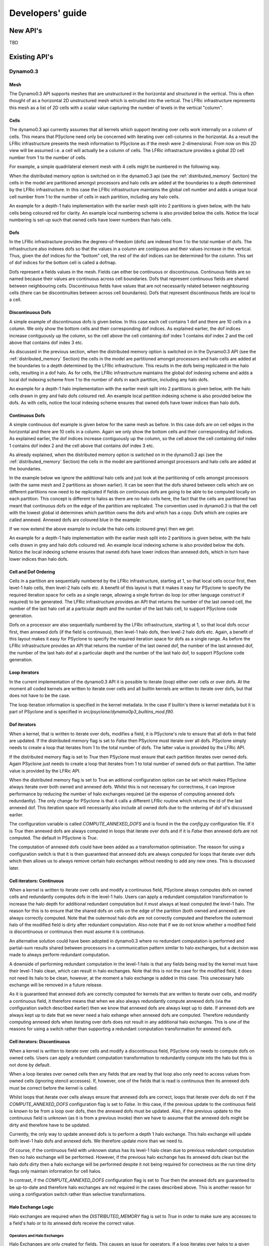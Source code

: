 Developers' guide
****************

New API's
#########

TBD

.. Generating API-specific code
.. ============================
.. 
.. This section explains how to create a new API in PSyclone. PSyclone
.. currently supports the following API's; the original prototype gungho
.. implementation, dynamo versions 0.1 and 0.3, and gocean versions 0.1
.. and 1.0.
.. 
.. config.py
.. ---------
.. 
.. The names of the supported API's and the default API are specified in
.. `config.py`. When adding a new API you must add the name you would like
.. to use to the `SUPPORTEDAPIS` list (and change the `DEFAULTAPI` if
.. required).
.. 
.. parse.py
.. --------
.. 
.. The parser reads the algorithm code and associated kernel metadata.
.. 
.. The parser currently assumes that all API's will use the `invoke()`
.. API for the algorithm-to-psy layer but that the content and structure
.. of the metadata in the kernel code may differ. If the algorithm API
.. differs, then the parser will need to be refactored. This is beyond
.. the scope of this document and is currently not considered in the
.. PSyclone software architecture.
.. 
.. The kernel metadata however, will be different from one API to
.. another. To parse this kernel-API-specific metadata a
.. `KernelTypeFactory` is provided which should return the appropriate
.. `KernelType` object. When adding a new API a new API-specific subclass
.. of `KernelType` should be created and added to the `create()` method
.. in the `KernelTypeFactory` class. If the kernel metadata happens to be
.. the same as another existing API then the existing `KernelType`
.. subclass can be used for the new API.
.. 
.. The `KernelType` subclass needs to specialise the `KernelType
.. __init__` method and initialise the `KernelType` base class with the
.. supplied arguments. The role of the `KernelType` subclass is to create
.. a kernel-metadata-specific subclass of the `Descriptor` class and
.. populate this with the relevant API-specific metadata. After doing
.. this is appends the kernel-metadata-specific subclass instance is
.. appended to the `_arg_descriptors` list provided by the `KernelType`
.. base class.
.. 
.. TBC
.. 
.. This information
.. 
.. KernelType base class assumes kernel metadata stored as a type. Searches for that type.
.. Checks whether the metadata is public (it should be ?)
.. Assumes iterates_over variable.
.. Binding to a procedure - assumes one of two styles.
.. Assumes a meta_args type
.. *What about our func_args type???*
.. 
.. type x
.. meta_args=
.. *meta_func=*
.. iterates_over=
.. code => or code =
.. end type x
.. 
.. The descriptor class ...
.. 
.. psyGen.py
.. ---------
.. 
.. factory
.. +++++++
.. 
.. A new file needs to be created and the following classes found in
.. psyGen.py need to be subclassed.
.. 
.. PSy, Invokes, Invoke, Schedule, Loop, Kern, Arguments, Argument
.. You may also choose to subclass the Inf class if required.
.. 
.. The subclass of the PSy class then needs to be added as an option to
.. the create method in the PSyFactory class.
.. 
.. Initialisation
.. ++++++++++++++
.. 
.. The parser information passed to the PSy layer is used to create an
.. invokes object which in turn creates a list of invoke objects. Each
.. invoke object contains a schedule and a schedule consists of loops and
.. calls. Finally, a call contains an arguments object which itself
.. contains a list of argument objects.
.. 
.. To make sure the subclass versions of the above objects are created
.. the __init__ methods of the subclasses must make sure they create
.. the appropriate objects.
.. 
.. Some of the baseclass constructors (__init__ methods) support the
.. classname being provided. This allow them to instantiate the
.. appropriate objects without knowing what they are.
.. 
.. gen_code()
.. ++++++++++
.. 
.. All of the above classes (with the exception of PSy which supports a
.. gen() method) have the gen_code() method. This method passes the
.. parent of the generation tree and expect the object to add the code
.. associated with the object as a child of the parent. The object is
.. then expected to call any children. This approach is powerful as it
.. lets each object concentrate on the code that it is responsible for.
.. 
.. Adding code in gen_code()
.. +++++++++++++++++++++++++
.. 
.. The f2pygen classes have been developed to help create appropriate
.. fortran code in the gen_code() method.
.. 
.. When writing a gen_code() method for a particular object and API it is
.. natural to add code as a child of the parent provided by the callee of
.. the method. However, in some cases we do not want code to appear at
.. the current position in the hierarchy.
.. 
.. The add() method
.. ++++++++++++++++
.. 
.. PSyclone supports this via the add() method
.. 
.. explicitly place at the appropriate place in the hierarchy. For example,
.. parent.parent.add(...)
.. 
.. optional argument. default is auto. This attempts to place code in the
.. expected place. For example, specify a declaration. auto finds a
.. correct place to put this code.
.. 
.. Specify position explicitly
.. "before", "after", "first", "last"
.. 
.. Sometimes don't know exactly where to place. On example that is
.. supported is when you want to add something before or after a loop
.. nest. start_parent_loop(). This method recurses up until the parent is
.. not a loop, it then skips any comments (as they may be directives) and
.. return this position. Therefore supports an arbitrary number of loops
.. and directives.

Existing API's
##############

Dynamo0.3
=========

Mesh
----

The Dynamo0.3 API supports meshes that are unstructured in the
horizontal and structured in the vertical. This is often thought of as
a horizontal 2D unstructured mesh which is extruded into the
vertical. The LFRic infrastructure represents this mesh as a list of
2D cells with a scalar value capturing the number of levels in the
vertical "column".

Cells
-----

The dynamo0.3 api currently assumes that all kernels which support
iterating over cells work internally on a column of cells. This means
that PSyclone need only be concerned with iterating over cell-columns
in the horizontal. As a result the LFRic infrastructure presents the
mesh information to PSyclone as if the mesh were 2-dimensional. From
now on this 2D view will be assumed i.e. a cell will actually be a
column of cells. The LFRic infrastracture provides a global 2D cell
number from 1 to the number of cells.

For example, a simple quadrilateral element mesh with 4 cells might be
numbered in the following way.

.. image:: cells_global.png
	   :width: 120

When the distributed memory option is switched on in the dynamo0.3 api
(see the :ref:`distributed_memory` Section) the cells in the model are
partitioned amongst processors and halo cells are added at the
boundaries to a depth determined by the LFRic infrastructure. In this
case the LFRic infrastructure maintains the global cell number and
adds a unique local cell number from 1 to the number of cells in each
partition, including any halo cells.

An example for a depth-1 halo implementation with the earlier mesh
split into 2 partitions is given below, with the halo cells being
coloured red for clarity. An example local numbering scheme is also
provided below the cells. Notice the local numbering is set-up such
that owned cells have lower numbers than halo cells.

.. image:: cells_distributed.png
	   :width: 200

Dofs
----

In the LFRic infrastracture provides the degrees-of-freedom (dofs) are
indexed from 1 to the total number of dofs. The infrastructure also
indexes dofs so that the values in a column are contiguous and their
values increase in the vertical. Thus, given the dof indices for the
"bottom" cell, the rest of the dof indices can be determined for the
column. This set of dof indices for the bottom cell is called a
dofmap.

Dofs represent a fields values in the mesh. Fields can either be
continuous or discontinuous. Continuous fields are so named because
their values are continuous across cell boundaries. Dofs that
represent continuous fields are shared between neighbouring
cells. Discontinuous fields have values that are not necessarily
related between neighbouring cells (there can be discontinuities
between across cell boundaries). Dofs that represent discontinuous
fields are local to a cell.

Discontinuous Dofs
------------------

A simple example of discontinuous dofs is given below. In this case
each cell contains 1 dof and there are 10 cells in a column. We only
show the bottom cells and their corresponding dof indices. As
explained earlier, the dof indices increase contiguously up the
column, so the cell above the cell containing dof index 1 contains dof
index 2 and the cell above that contains dof index 3 etc.

.. image:: dofs_disc_global.png
	   :width: 120

As discussed in the previous section, when the distributed memory
option is switched on in the Dynamo0.3 API (see the
:ref:`distributed_memory` Section) the cells in the model are
partitioned amongst processors and halo cells are added at the
boundaries to a depth determined by the LFRic infrastructure. This
results in the dofs being replicated in the halo cells, resulting in a
dof halo. As for cells, the LFRic infrastructure maintains the global
dof indexing scheme and adds a local dof indexing scheme from 1 to the
number of dofs in each partition, including any halo dofs.

An example for a depth-1 halo implementation with the earlier mesh
split into 2 partitions is given below, with the halo cells drawn in
grey and halo dofs coloured red. An example local partition indexing
scheme is also provided below the dofs. As with cells, notice the
local indexing scheme ensures that owned dofs have lower indices than
halo dofs.

.. image:: dofs_disc_distributed.png
	   :width: 200

Continuous Dofs
---------------

A simple continuous dof example is given below for the same mesh as
before. In this case dofs are on cell edges in the horizontal and
there are 10 cells in a column. Again we only show the bottom cells
and their corresponding dof indices. As explained earlier, the dof
indices increase contiguously up the column, so the cell above the
cell containing dof index 1 contains dof index 2 and the cell above
that contains dof index 3 etc.

.. image:: dofs_cont_global.png
	   :width: 140

As already explained, when the distributed memory option is switched
on in the dynamo0.3 api (see the :ref:`distributed_memory` Section)
the cells in the model are partitioned amongst processors and halo
cells are added at the boundaries.

In the example below we ignore the additional halo cells and just look
at the partitioning of cells amongst processors (with the same mesh
and 2 partitions as shown earlier). It can be seen that the dofs
shared between cells which are on different partitions now need to be
replicated if fields on continuous dofs are going to be able to be
computed locally on each partition. This concept is different to halos
as there are no halo cells here, the fact that the cells are
partitioned has meant that continuous dofs on the edge of the
partition are replicated. The convention used in dynamo0.3 is that the
cell with the lowest global id determines which partition owns the
dofs and which has a copy. Dofs which are copies are called
annexed. Annexed dofs are coloured blue in the example:

.. image:: dofs_cont_annexed.png
	   :width: 160

If we now extend the above example to include the halo cells (coloured
grey) then we get:

.. image:: dofs_cont_halos.png
	   :width: 230
		   
An example for a depth-1 halo implementation with the earlier mesh
split into 2 partitions is given below, with the halo cells drawn in
grey and halo dofs coloured red. An example local indexing scheme is
also provided below the dofs. Notice the local indexing scheme ensures
that owned dofs have lower indices than annexed dofs, which in turn
have lower indices than halo dofs.


Cell and Dof Ordering
---------------------

Cells in a partition are sequentially numbered by the LFRic
infrastructure, starting at 1, so that local cells occur first, then
level-1 halo cells, then level-2 halo cells etc. A benefit of this
layout is that it makes it easy for PSyclone to specify the required
iteration space for cells as a single range, allowing a single fortran
do loop (or other language construct if required) to be generated. The
LFRic infrastructure provides an API that returns the number of the
last owned cell, the number of the last halo cell at a particular
depth and the number of the last halo cell, to support PSyclone code
generation.

Dofs on a processor are also sequentially numbered by the LFRic
infrastructure, starting at 1, so that local dofs occur first, then
annexed dofs (if the field is continuous), then level-1 halo dofs, then
level-2 halo dofs etc. Again, a benefit of this layout makes it easy
for PSyclone to specify the required iteration space for dofs as a
single range. As before the LFRic infrastructure provides an API that
returns the number of the last owned dof, the number of the last
annexed dof, the number of the last halo dof at a particular depth and
the number of the last halo dof, to support PSyclone code generation.


Loop iterators
--------------

In the current implementation of the dynamo0.3 API it is possible to
iterate (loop) either over cells or over dofs. At the moment all coded
kernels are written to iterate over cells and all builtin kernels are
written to iterate over dofs, but that does not have to be the
case.

The loop iteration information is specified in the kernel metadata. In
the case if builtin's there is kernel metadata but it is part of
PSyclone and is specified in
`src/psyclone/dynamo0p3_builtins_mod.f90`.

Dof iterators
-------------

When a kernel, that is written to iterate over dofs, modifies a field,
it is PSyclone's role to ensure that all dofs in that field are
updated. If the distributed memory flag is set to `False` then
PSyclone must iterate over all dofs. PSyclone simply needs to create a
loop that iterates from 1 to the total number of dofs. The latter
value is provided by the LFRic API.

If the distributed memory flag is set to `True` then PSyclone must
ensure that each partition iterates over owned dofs. Again PSyclone
just needs to create a loop that iterates from 1 to total number of
owned dofs on that partition. The latter value is provided by the
LFRic API.

When the distributed memory flag is set to True an aditional
configuration option can be set which makes PSyclone always iterate
over both owned and annexed dofs. Whilst this is not necessary for
correctness, it can improve performance by reducing the number of halo
exchanges required (at the expense of computing annexed dofs
redundantly). The only change for PSyclone is that it calls a
different LFRic routine which returns the id of the last annexed
dof. This iteration space will necessarily also include all owned dofs due
to the ordering of dof id's discussed earlier.

The configuration variable is called `COMPUTE_ANNEXED_DOFS` and is
found in the the `config.py` configuration file. If it is `True` then
annexed dofs are always computed in loops that iterate over dofs and
if it is `False` then annexed dofs are not computed. The default in
PSyclone is `True`.

The computation of annexed dofs could have been added as a
transformation optimisation. The reason for using a configuration
switch is that it is then guaranteed that annexed dofs are always
computed for loops that iterate over dofs which then allows us to
always remove certain halo exchanges without needing to add any new
ones. This is discussed later.

Cell iterators: Continuous
--------------------------

When a kernel is written to iterate over cells and modify a continuous
field, PSyclone always computes dofs on owned cells and redundantly
computes dofs in the level-1 halo. Users can apply a redundant
computation transformation to increase the halo depth for additional
redundant computation but it must always at least computed the level-1
halo. The reason for this is to ensure that the shared dofs on cells
on the edge of the partition (both owned and annexed) are always
correctly computed. Note that the outermost halo dofs are not
correctly computed and therefore the outermost halo of the modified
field is dirty after redundant computation. Also note that if we do
not know whether a modified field is discontinuous or continuous then
must assume it is continuous.

An alternative solution could have been adopted in dynamo0.3 where no
redundant computation is performed and partial-sum results
shared between processors in a communication pattern similar to halo
exchanges, but a decision was made to always perform redundant
computation.

A downside of performing redundant computation in the level-1 halo is
that any fields being read by the kernel must have their level-1 halo
clean, which can result in halo exchanges. Note that this is not the
case for the modified field, it does not need its halo to be clean,
however, at the moment a halo exchange is added in this case. This
unecessary halo exchange will be removed in a future release.

As it is guaranteed that annexed dofs are correctly computed for
kernels that are written to iterate over cells, and modify a
continuous field, it therefore means that when we also always
redundantly compute annexed dofs (via the configuration switch
described earlier) then we know that annexed dofs are always kept up
to date. If annexed dofs are always kept up to date that we never need
a halo exhange when annexed dofs are computed. Therefore redundantly
computing annexed dofs when iterating over dofs does not result in any
additional halo exchanges. This is one of the reasons for using a
switch rather than supporting a redundant computation transformation
for annexed dofs.

Cell iterators: Discontinuous
-----------------------------

When a kernel is written to iterate over cells and modify a
discontinuous field, PSyclone only needs to compute dofs on owned
cells. Users can apply a redundant computation transformation to
redundantly compute into the halo but this is not done by default.

When a loop iterates over owned cells then any fields that are read by
that loop also only need to access values from owned cells (ignoring
stencil accesses). If, however, one of the fields that is read is
continuous then its annexed dofs must be correct before the kernel is
called.

Whilst loops that iterate over cells always ensure that annexed dofs are
correct, loops that iterate over dofs do not if the
`COMPUTE_ANNEXED_DOFS` configuration flag is set to `False`. In this
case, if the previous update to the continuous field is known to be
from a loop over dofs, then the annexed dofs must be updated. Also, if
the previous update to the continuous field is unknown (as it is from
a previous invoke) then we have to assume that the annexed dofs might
be dirty and therefore have to be updated.

Currently, the only way to update annexed dofs is to perform a depth 1
halo exchange. This halo exchange will update both level-1 halo dofs
and annexed dofs. We therefore update more than we need to.

Of course, if the continuous field with unknown status has its level-1
halo clean due to previous redundant computation then no halo exchange
will be performed. However, if the previous halo exchange has its
annexed dofs clean but the halo dofs dirty then a halo exchange will
be performed despite it not being required for correctness as the run
time dirty flags only maintain information for cell halos.

In contrast, if the `COMPUTE_ANNEXED_DOFS` configuration flag is set
to `True` then the annexed dofs are guaranteed to be up-to-date and
therefore halo exchanges are not required in the cases described
above. This is another reason for using a configuration switch rather
than selective transformations.

Halo Exchange Logic
-------------------

Halo exchanges are required when the `DISTRIBUTED_MEMORY` flag is set to
`True` in order to make sure any accesses to a field's halo or to its
annexed dofs receive the correct value.

Operators and Halo Exchanges
++++++++++++++++++++++++++++

Halo Exchanges are only created for fields. This causes an issue for
operators. If a loop iterates over halos to a given depth and the loop
includes a kernel that reads from an operator then the operator must
have valid values in the halos to that depth. In the current
implementation of PSyclone all loops which write to, or update an
operator are computed redundantly in the halo up to depth 1 (see the
load() method in the DynLoop class). This implementation therefore
requires a check that any loop which includes a kernel that reads from
an operator is limited to iterating in the halo up to
depth 1. PSyclone will raise an exception if an optimisation attempts
to increase the iteration space beyond this (see the gen_code() method
in the DynKern class).

To alleviate the above restriction one could add a configurable depth with
which to compute operators e.g. operators are always computed up to
depth 2, or perhaps up to the maximum halo depth. An alternative would
be to halo exchange operators as required in the same way that halo
exchanges are used for field.

First Creation
++++++++++++++

When first run, PSyclone creates a separate schedule for each of the
invokes found in the algorithm layer. A schedule includes all required
loops and kernel calls that need to be generated in the PSy layer for
the particular invoke call. Once the loops and kernel calls have been
created then (if the DISTRIBUTED_MEMORY flag is set to True) PSyclone
adds any required halo exchanges and global sums. This work is all
performed in the DynInvoke constructor (__init__) method.

In PSyclone we apply a lazy halo exchange approach (as opposed to an
eager one) adding a halo exchange just before it is required.

It is simple to determine where halo exchanges should be added for the
initial schedule. There are two cases:

1) loops that iterate over cells and modify a continuous field will
access the level-1 halo. This means that any field that is read within
such a loop must have its level-1 halo clean and therefore requires a
halo exchange. Note, at the moment PSyclone adds a halo exchange for
the modified field (as it is specified as GH_INC which requires a read
before a write), however this is definitely not required if there is
only one field updated in the kernel.

2) fields that have a stencil access will access the halo and need halo
   exchange calls added.

Halo exchanges are created separately (for fields that read their
halo) for each loop by calling the create_halo_exchanges() method
within the DynLoop class.

In the situation where a field reads from its halo in more than one
kernel in different loops we do not want to add too many halo
exchanges, one will be enough as long as it is placed correctly. To
avoid this problem we add halo exchange calls for loops in schedule
order (first loop to last). A halo exchange will be added before the
first loop for a field but the same field in the second loop will find
that there is a dependence on the previously inserted halo exchange so
no additional halo exchange will be added.

The algorithm iterates over loops in schedule order. The
create_halo_exchanges() method then iterates over each field that
reads from its halo (determined by the unique_fields_with_halo_reads()
method in the DynLoop class).

For each field we then look for its previous dependencies (the
previous writer(s) to that field) using PSyclone's dependence
analysis. Three cases can occur, 1: there is no dependence, 2: there
are multiple dependencies and 3: there is one dependence.

1) If no previous dependence is found then we add a halo exchange call
   before the loop (using the internal helper method
   _add_halo_exchange()). If the field is a vector field then a halo
   exchange is added for each vector. The internal helper method
   _add_halo_exchange itself uses the internal helper method
   _add_halo_exchange_code(). This method creates an instance of the
   DynHaloExchange class for the field in question and adds it to the
   schedule before the loop. You might notice that this method then
   checks that the halo exchange is actually required and removes it
   again if not. In our current situation the halo exchange will
   always be needed so this check is not required but in more complex
   situations after transformations have been applied to the schedule
   this may not be the case. This case is found later.

2) If multiple previous dependencies are found then the field must be
   a vector field as this is the only case where this can occur. We
   then choose the closest one and treat it as a single previous
   dependency (see 3)

3) If a single previous dependency is found and it is a halo exchange
   then we do nothing, as it is already covered. In our case this will
   only happen when more than one reader depends on a writer, as
   discussed earlier. If the dependence is not a halo exchange then we
   add one.

After completing the above we have all the halo exchanges required for
correct execution.

Note that we do not need to worry about halo depth or whether a halo
is definitely required, or whether it might be required, as this is
determined by the halo exchange itself at code generation time. The
reason for deferring this information is that it can change as
transformations are added.

Modifying the Schedule
----------------------

Transformations modify the schedule. At the moment only one of these
transformations - the `Dynamo0p3RedundantComputationTrans` class in
`transformations.py` - affects halo exchanges. This transformation can
mean there is a requirement for new halo exchanges, it can mean
existing halo exchanges are no longer required and it can mean that
the properties of a halo exchange (e.g. depth) can change.

The redundant computation transformation is applied to a loop in a
schedule. When this is done the `update_halo_exchanges()` method for
that loop is called - see the `apply()` method in
`Dynamo0p3RedundantComputationTrans`.

The first thing that the `update_halo_exchanges()` method does is call
the `create_halo_exchanges()` method to add in any new halo exchanges
that are required before this loop, due to any fields that now read
their halo when they did not previously. For example a loop might
previously have iterated up to `ncells` but now iterates up to halo
depth 1. However, a field reading into its halo no longer guarantees
that a halo exchange is required as the previous dependence may now
compute redundantly to depth 2, for example. The solution employed in
`create_halo_exchanges()` is to add a halo exchange speculatively and
then remove it if it is not required. The halo exchange itself
determines whether it is required or not via `required()` method. The
removal code is found in the `_add_halo_exchange_code()` method in the
`DynLoop()` class.

The second thing that the `update_halo_exchanges()` method does is check
that any halo exchanges after this loop are still required. It finds
all relevant halo exchanges, asks them if they are required and if
they are not it removes them.

We only need to look at adding halo exchanges before the loop and
removing halo exchanges after the loop as redundant computation can
only increase the depth of halo to which a loop computes so can not
remove existing halo exchanges before a loop (as an increase in depth
will only increase the depth of an existing halo exchange before the
loop) or add existing halo exchanges after a loop (as an increase in
depth will only make it more likely that a halo exchange is no longer
required after the loop).

GOcean1.0
=========

TBD

.. OpenMP Support
.. --------------
.. 
.. Loop directives are treated as first class entities in the psyGen
.. package. Therefore they can be added to psyGen's high level
.. representation of the fortran code structure in the same way as calls
.. and loops. Obviously it is only valid to add a loop directive outside
.. of a loop.
.. 
.. When adding a call inside a loop the placement of any additional calls
.. or declarations must be specified correctly to ensure that they are
.. placed at the correct location in the hierarchy. To avoid accidentally
.. splitting the loop directive from its loop the start_parent_loop()
.. method can be used. This is available as a method in all fortran
.. generation calls. *We could have placed it in psyGen instead of
.. f2pygen*.  This method returns the location at the top of any loop
.. hierarchy and before any comments immediately before the top level
.. loop.
.. 
.. The OpenMPLoopDirective object needs to know which variables are
.. shared and which are private. In the current implementation default
.. shared is used and private variables are listed. To determine the
.. objects private variables the OpenMP implementation uses its internal
.. xxx_get_private_list() method. This method first finds all loops
.. contained within the directive and adds each loops variable name as a
.. private variable. this method then finds all calls contained within
.. the directive and adds each calls list of private variables, returned
.. with the local_vars() method. Therefore the OpenMPLoopDirective object
.. relies on calls specifying which variables they require being local.
.. 
.. Next ...
.. 
.. Update transformation for colours
.. 
.. OpenMPLoop transformation in transformations.py. 
.. 
.. Create third transformtion which goes over all loops in a schedule and
.. applies the OpenMP loop transformation.
